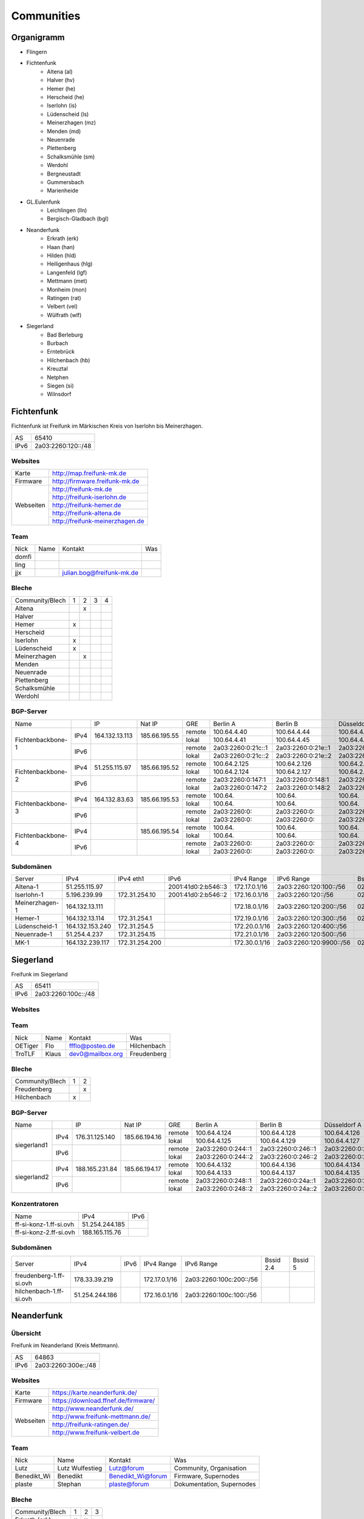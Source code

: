 Communities
===========

Organigramm
-----------

* Flingern
* Fichtenfunk
    * Altena (al)
    * Halver (hv)
    * Hemer (he)
    * Herscheid (he)
    * Iserlohn (is)
    * Lüdenscheid (ls)
    * Meinerzhagen (mz)
    * Menden (md)
    * Neuenrade
    * Plettenberg
    * Schalksmühle (sm)
    * Werdohl
    * Bergneustadt
    * Gummersbach
    * Marienheide
* GL.Eulenfunk
    * Leichlingen (lln)
    * Bergisch-Gladbach (bgl)
* Neanderfunk
    * Erkrath (erk)
    * Haan (han)
    * Hilden (hld)
    * Heiligenhaus (hlg)
    * Langenfeld (lgf)
    * Mettmann (met)
    * Monheim (mon)
    * Ratingen (rat)
    * Velbert (vel)
    * Wülfrath (wlf)
* Siegerland
    * Bad Berleburg
    * Burbach
    * Erntebrück
    * Hilchenbach (hb)
    * Kreuztal
    * Netphen
    * Siegen (si)
    * Wilnsdorf

Fichtenfunk
-----------

Fichtenfunk ist Freifunk im Märkischen Kreis von Iserlohn bis Meinerzhagen.

+---------+--------------------+
|AS       | 65410              |
+---------+--------------------+
|IPv6     | 2a03:2260:120::/48 |
+---------+--------------------+

Websites
^^^^^^^^

+---------+-------------------------------+
|Karte    | http://map.freifunk-mk.de     |
+---------+-------------------------------+
|Firmware |http://firmware.freifunk-mk.de |
+---------+-------------------------------+
|Webseiten|http://freifunk-mk.de          |
+         +-------------------------------+
|         |http://freifunk-iserlohn.de    |
+         +-------------------------------+
|         |http://freifunk-hemer.de       |
+         +-------------------------------+
|         |http://freifunk-altena.de      |
+         +-------------------------------+
|         |http://freifunk-meinerzhagen.de|
+---------+-------------------------------+

Team
^^^^

+------------+---------------+----------------------------------+------------------------------------------------+
|Nick        |Name           |Kontakt                           |Was                                             |
+------------+---------------+----------------------------------+------------------------------------------------+
|domfi       |               |                                  |                                                |
+------------+---------------+----------------------------------+------------------------------------------------+
|ling        |               |                                  |                                                |
+------------+---------------+----------------------------------+------------------------------------------------+
|jjx         |               |julian.bog@freifunk-mk.de         |                                                |
+------------+---------------+----------------------------------+------------------------------------------------+

Bleche
^^^^^^

+-----------------+-+-+-+-+
|Community/Blech  |1|2|3|4|
+-----------------+-+-+-+-+
|Altena           | |x| | |
+-----------------+-+-+-+-+
|Halver           | | | | |
+-----------------+-+-+-+-+
|Hemer            |x| | | |
+-----------------+-+-+-+-+
|Herscheid        | | | | |
+-----------------+-+-+-+-+
|Iserlohn         |x| | | |
+-----------------+-+-+-+-+
|Lüdenscheid      |x| | | |
+-----------------+-+-+-+-+
|Meinerzhagen     | |x| | |
+-----------------+-+-+-+-+
|Menden           | | | | |
+-----------------+-+-+-+-+
|Neuenrade        | | | | |
+-----------------+-+-+-+-+
|Plettenberg      | | | | |
+-----------------+-+-+-+-+
|Schalksmühle     | | | | |
+-----------------+-+-+-+-+
|Werdohl          | | | | |
+-----------------+-+-+-+-+

BGP-Server
^^^^^^^^^^

+-----------------+----+--------------+-------------+------+------------------+------------------+------------------+------------------+
|Name             |    |IP            |Nat IP       |GRE   |Berlin A          |Berlin B          |Düsseldorf A      |Düsseldorf B      |
+-----------------+----+--------------+-------------+------+------------------+------------------+------------------+------------------+
|                 |    |              |             |remote|100.64.4.40       |100.64.4.44       |100.64.4.42       |100.64.4.46       |
|                 |IPv4|164.132.13.113|185.66.195.55+------+------------------+------------------+------------------+------------------+
|                 |    |              |             |lokal |100.64.4.41       |100.64.4.45       |100.64.4.43       |100.64.4.47       |
|Fichtenbackbone-1+----+--------------+-------------+------+------------------+------------------+------------------+------------------+
|                 |    |              |             |remote|2a03:2260:0:21c::1|2a03:2260:0:21e::1|2a03:2260:0:21d::1|2a03:2260:0:21f::1|
|                 |IPv6|              |             +------+------------------+------------------+------------------+------------------+
|                 |    |              |             |lokal |2a03:2260:0:21c::2|2a03:2260:0:21e::2|2a03:2260:0:21d::2|2a03:2260:0:21f::2|
+-----------------+----+--------------+-------------+------+------------------+------------------+------------------+------------------+
|                 |    |              |             |remote|100.64.2.125      |100.64.2.126      |100.64.2.128      |100.64.2.131      |
|                 |IPv4|51.255.115.97 |185.66.195.52+------+------------------+------------------+------------------+------------------+
|                 |    |              |             |lokal |100.64.2.124      |100.64.2.127      |100.64.2.129      |100.64.2.130      |
|Fichtenbackbone-2+----+--------------+-------------+------+------------------+------------------+------------------+------------------+
|                 |    |              |             |remote|2a03:2260:0:147:1 |2a03:2260:0:148:1 |2a03:2260:0:149:1 |2a03:2260:0:14a:1 |
|                 |IPv6|              |             +------+------------------+------------------+------------------+------------------+
|                 |    |              |             |lokal |2a03:2260:0:147:2 |2a03:2260:0:148:2 |2a03:2260:0:149:2 |2a03:2260:0:14a:2 |
+-----------------+----+--------------+-------------+------+------------------+------------------+------------------+------------------+
|                 |    |              |             |remote|100.64.           |100.64.           |100.64.           |100.64.           |
|                 |IPv4|164.132.83.63 |185.66.195.53+------+------------------+------------------+------------------+------------------+
|                 |    |              |             |lokal |100.64.           |100.64.           |100.64.           |100.64.           |
|Fichtenbackbone-3+----+--------------+-------------+------+------------------+------------------+------------------+------------------+
|                 |    |              |             |remote|2a03:2260:0:      |2a03:2260:0:      |2a03:2260:0:      |2a03:2260:0:      |
|                 |IPv6|              |             +------+------------------+------------------+------------------+------------------+
|                 |    |              |             |lokal |2a03:2260:0:      |2a03:2260:0:      |2a03:2260:0:      |2a03:2260:0:      |
+-----------------+----+--------------+-------------+------+------------------+------------------+------------------+------------------+
|                 |    |              |             |remote|100.64.           |100.64.           |100.64.           |100.64.           |
|                 |IPv4|              |185.66.195.54+------+------------------+------------------+------------------+------------------+
|                 |    |              |             |lokal |100.64.           |100.64.           |100.64.           |100.64.           |
|Fichtenbackbone-4+----+--------------+-------------+------+------------------+------------------+------------------+------------------+
|                 |    |              |             |remote|2a03:2260:0:      |2a03:2260:0:      |2a03:2260:0:      |2a03:2260:0:      |
|                 |IPv6|              |             +------+------------------+------------------+------------------+------------------+
|                 |    |              |             |lokal |2a03:2260:0:      |2a03:2260:0:      |2a03:2260:0:      |2a03:2260:0:      |
+-----------------+----+--------------+-------------+------+------------------+------------------+------------------+------------------+

Subdomänen
^^^^^^^^^^

+--------------+----------------+--------------+-------------------+-------------+-----------------------+-----------------+-----------------+
|Server        |IPv4            |IPv4 eth1     |IPv6               |IPv4 Range   |IPv6 Range             |Bssid 2.4        |Bssid 5          |
+--------------+----------------+--------------+-------------------+-------------+-----------------------+-----------------+-----------------+
|Altena-1      |51.255.115.97   |              |2001:41d0:2:b546::3|172.17.0.1/16|2a03:2260:120:100::/56 |02:ff:13:37:fe:04|02:ff:13:37:fe:05|
+--------------+----------------+--------------+-------------------+-------------+-----------------------+-----------------+-----------------+
|Iserlohn-1    |5.196.239.99    |172.31.254.10 |2001:41d0:2:b546::2|172.16.0.1/16|2a03:2260:120::/56     |02:ff:13:37:fe:03|02:ff:13:37:fe:04|
+--------------+----------------+--------------+-------------------+-------------+-----------------------+-----------------+-----------------+
|Meinerzhagen-1|164.132.13.111  |              |                   |172.18.0.1/16|2a03:2260:120:200::/56 |02:ff:13:37:fe:05|02:ff:13:37:fe:06|
+--------------+----------------+--------------+-------------------+-------------+-----------------------+-----------------+-----------------+
|Hemer-1       |164.132.13.114  |172.31.254.1  |                   |172.19.0.1/16|2a03:2260:120:300::/56 |02:ff:13:37:fe:05|02:ff:13:37:fe:07|
+--------------+----------------+--------------+-------------------+-------------+-----------------------+-----------------+-----------------+
|Lüdenscheid-1 |164.132.153.240 |172.31.254.5  |                   |172.20.0.1/16|2a03:2260:120:400::/56 |                 |                 |
+--------------+----------------+--------------+-------------------+-------------+-----------------------+-----------------+-----------------+
|Neuenrade-1   |51.254.4.237    |172.31.254.15 |                   |172.21.0.1/16|2a03:2260:120:500::/56 |                 |                 |
+--------------+----------------+--------------+-------------------+-------------+-----------------------+-----------------+-----------------+
|              |                |              |                   |             |                       |                 |                 |
+--------------+----------------+--------------+-------------------+-------------+-----------------------+-----------------+-----------------+
|MK-1          |164.132.239.117 |172.31.254.200|                   |172.30.0.1/16|2a03:2260:120:9900::/56|02:ff:13:37:fe:99|                 |
+--------------+----------------+--------------+-------------------+-------------+-----------------------+-----------------+-----------------+

Siegerland
-----------

Freifunk im Siegerland

+---------+---------------------+
|AS       | 65411               |
+---------+---------------------+
|IPv6     | 2a03:2260:100c::/48 |
+---------+---------------------+

Websites
^^^^^^^^

+---------+-------------------------------+
|Karte    | http://map.ff-si.ovh           |
+---------+-------------------------------+
|Firmware |http://firmware.freifunk-mk.de |
+---------+-------------------------------+
|Webseiten|http://freifunk-siegen.de      |
+         +-------------------------------+
|         |http://freifunk-siegerland.de  |
+---------+-------------------------------+

Team
^^^^

+------------+---------------+----------------------------------+------------------------------------------------+
|Nick        |Name           |Kontakt                           |Was                                             |
+------------+---------------+----------------------------------+------------------------------------------------+
|OETiger     |Flo            |ffflo@posteo.de                   |Hilchenbach                                     |
+------------+---------------+----------------------------------+------------------------------------------------+
|TroTLF      |Klaus          |dev0@mailbox.org                  |Freudenberg                                     |
+------------+---------------+----------------------------------+------------------------------------------------+

Bleche
^^^^^^

+-----------------+-+-+
|Community/Blech  |1|2|
+-----------------+-+-+
|Freudenberg      | |x|
+-----------------+-+-+
|Hilchenbach      |x| |
+-----------------+-+-+

BGP-Server
^^^^^^^^^^

+-----------------+----+--------------+-------------+------+------------------+------------------+------------------+------------------+
|Name             |    |IP            |Nat IP       |GRE   |Berlin A          |Berlin B          |Düsseldorf A      |Düsseldorf B      |
+-----------------+----+--------------+-------------+------+------------------+------------------+------------------+------------------+
|                 |    |              |             |remote|100.64.4.124      |100.64.4.128      |100.64.4.126      |100.64.4.130      |
|                 |IPv4|176.31.125.140|185.66.194.16+------+------------------+------------------+------------------+------------------+
|                 |    |              |             |lokal |100.64.4.125      |100.64.4.129      |100.64.4.127      |100.64.4.131      |
|      siegerland1+----+--------------+-------------+------+------------------+------------------+------------------+------------------+
|                 |    |              |             |remote|2a03:2260:0:244::1|2a03:2260:0:246::1|2a03:2260:0:245::1|2a03:2260:0:247::1|
|                 |IPv6|              |             +------+------------------+------------------+------------------+------------------+
|                 |    |              |             |lokal |2a03:2260:0:244::2|2a03:2260:0:246::2|2a03:2260:0:245::2|2a03:2260:0:247::2|
+-----------------+----+--------------+-------------+------+------------------+------------------+------------------+------------------+
|                 |    |              |             |remote|100.64.4.132      |100.64.4.136      |100.64.4.134      |100.64.4.138      |
|                 |IPv4|188.165.231.84|185.66.194.17+------+------------------+------------------+------------------+------------------+
|                 |    |              |             |lokal |100.64.4.133      |100.64.4.137      |100.64.4.135      |100.64.4.139      |
|      siegerland2+----+--------------+-------------+------+------------------+------------------+------------------+------------------+
|                 |    |              |             |remote|2a03:2260:0:248::1|2a03:2260:0:24a::1|2a03:2260:0:249::1|2a03:2260:0:24b::1|
|                 |IPv6|              |             +------+------------------+------------------+------------------+------------------+
|                 |    |              |             |lokal |2a03:2260:0:248::2|2a03:2260:0:24a::2|2a03:2260:0:249::2|2a03:2260:0:24b::2|
+-----------------+----+--------------+-------------+------+------------------+------------------+------------------+------------------+

Konzentratoren
^^^^^^^^^^^^^^

+-----------------------+----------------+-------------------+
|Name                   |IPv4            |IPv6               |
+-----------------------+----------------+-------------------+
|ff-si-konz-1.ff-si.ovh |51.254.244.185  |                   |
+-----------------------+----------------+-------------------+
|ff-si-konz-2.ff-si.ovh |188.165.115.76  |                   |
+-----------------------+----------------+-------------------+

Subdomänen
^^^^^^^^^^

+-----------------------+----------------+-------------------+-------------+------------------------+-----------------+-----------------+
|Server                 |IPv4            |IPv6               |IPv4 Range   |IPv6 Range              |Bssid 2.4        |Bssid 5          |
+-----------------------+----------------+-------------------+-------------+------------------------+-----------------+-----------------+
|freudenberg-1.ff-si.ovh|178.33.39.219   |                   |172.17.0.1/16|2a03:2260:100c:200::/56 |                 |                 |
+-----------------------+----------------+-------------------+-------------+------------------------+-----------------+-----------------+
|hilchenbach-1.ff-si.ovh|51.254.244.186  |                   |172.16.0.1/16|2a03:2260:100c:100::/56 |                 |                 |
+-----------------------+----------------+-------------------+-------------+------------------------+-----------------+-----------------+

Neanderfunk
-----------

Übersicht
^^^^^^^^^

Freifunk im Neanderland (Kreis Mettmann).

+---------+---------------------+
|AS       | 64863               |
+---------+---------------------+
|IPv6     | 2a03:2260:300e::/48 |
+---------+---------------------+



Websites
^^^^^^^^

+---------+------------------------------------+
|Karte    | https://karte.neanderfunk.de/      |
+---------+------------------------------------+
|Firmware | https://download.ffnef.de/firmware/|
+---------+------------------------------------+
|Webseiten|http://www.neanderfunk.de/          |
+         +------------------------------------+
|         |http://www.freifunk-mettmann.de/    |
+         +------------------------------------+
|         |http://freifunk-ratingen.de/        |
+         +------------------------------------+
|         |http://www.freifunk-velbert.de      |
+---------+------------------------------------+



Team
^^^^

+------------+------------------+----------------------------------+------------------------------------------------+
|Nick        |Name              |Kontakt                           |Was                                             |
+------------+------------------+----------------------------------+------------------------------------------------+
|Lutz        |Lutz Wulfestieg   | Lutz@forum                       |Community, Organisation                         |
+------------+------------------+----------------------------------+------------------------------------------------+
|Benedikt_Wi |Benedikt          | Benedikt_Wi@forum                |Firmware, Supernodes                            |
+------------+------------------+----------------------------------+------------------------------------------------+
|plaste      |Stephan           | plaste@forum                     |Dokumentation, Supernodes                       |
+------------+------------------+----------------------------------+------------------------------------------------+



Bleche
^^^^^^


+--------------------+-+-+-+
|Community/Blech     |1|2|3|
+--------------------+-+-+-+
|Erkrath (erk)       |x|x| |
+--------------------+-+-+-+
|Haan (han)          |x|x| |
+--------------------+-+-+-+
|Hilden (hld)        |x|x| |
+--------------------+-+-+-+
|Heiligenhaus (hlg)  |x|x| |
+--------------------+-+-+-+
|Langenfeld (lgf)    |x|x| |
+--------------------+-+-+-+
|Mettmann (met)      |x|x| |
+--------------------+-+-+-+
|Monheim (mon)       |x|x| |
+--------------------+-+-+-+
|Ratingen (rat)      |x|x| |
+--------------------+-+-+-+
|Velbert (vel)       |x|x| |
+--------------------+-+-+-+
|Wülfrath (wlf)      |x|x| |
+--------------------+-+-+-+

Stand: 29.05.2016; Blech 1/2 sind VM's beim FFRL, keine dezidierten VM's. Blech 3 (FF-ME-Blech1) befindet sich aktuell im Aufbau.


BGP-Server
^^^^^^^^^^

+-----------------+----+--------------+---------------+------+------------------+------------------+------------------+------------------+
|Name             |    |IP            |Nat IP         |GRE   |Berlin A          |Berlin B          |Düsseldorf A      |Düsseldorf B      |
+-----------------+----+--------------+---------------+------+------------------+------------------+------------------+------------------+
|                 |    |              |               |remote|100.64.3.86       |100.64.3.90       |100.64.3.88       |100.64.3.92       |
|                 |IPv4|151.80.11.200 |185.66.193.111 +------+------------------+------------------+------------------+------------------+
|                 |    |              |               |lokal |100.64.3.87       |100.64.3.91       |100.64.3.89       |100.64.3.93       |
|neander-1        +----+--------------+---------------+------+------------------+------------------+------------------+------------------+
|                 |    |              |               |remote|2a03:2260:0:1b5::1|2a03:2260:0:1b7::1|2a03:2260:0:1b6::1|2a03:2260:0:1b8::1|
|                 |IPv6|              |               +------+------------------+------------------+------------------+------------------+
|                 |    |              |               |lokal |2a03:2260:0:1b5::2|2a03:2260:0:1b7::2|2a03:2260:0:1b6::2|2a03:2260:0:1b8::2|
+-----------------+----+--------------+---------------+------+------------------+------------------+------------------+------------------+
|                 |    |              |               |remote|100.64.3.102      |100.64.3.106      |100.64.3.104      |100.64.3.108      |
|                 |IPv4|151.80.11.203 |185.66.193.110 +------+------------------+------------------+------------------+------------------+
|                 |    |              |               |lokal |100.64.3.103      |100.64.3.107      |100.64.3.105      |100.64.3.109      |
|neander-3        +----+--------------+---------------+------+------------------+------------------+------------------+------------------+
|                 |    |              |               |remote|2a03:2260:0:1bd::1|2a03:2260:0:1bf::1|2a03:2260:0:1be::1|2a03:2260:0:1c0::1|
|                 |IPv6|              |               +------+------------------+------------------+------------------+------------------+
|                 |    |              |               |lokal |2a03:2260:0:1bd::2|2a03:2260:0:1bf::2|2a03:2260:0:1be::2|2a03:2260:0:1c0::2|
+-----------------+----+--------------+---------------+------+------------------+------------------+------------------+------------------+
|                 |    |              |               |remote|100.64.3.94       |100.64.3.98       |100.64.3.96       |100.64.3.100      |
|                 |IPv4|37.59.64.72   |185.66.195.78  +------+------------------+------------------+------------------+------------------+
|                 |    |              |               |lokal |100.64.3.95       |100.64.3.99       |100.64.3.97       |100.64.3.101      |
|FF-ME-Blech1     +----+--------------+---------------+------+------------------+------------------+------------------+------------------+
|                 |    |              |               |remote|2a03:2260:0:1b9::1|2a03:2260:0:1bb::1|2a03:2260:0:1ba::1|2a03:2260:0:1bc::1|
|                 |IPv6|              |               +------+------------------+------------------+------------------+------------------+
|                 |    |              |               |lokal |2a03:2260:0:1b9::2|2a03:2260:0:1bb::2|2a03:2260:0:1ba::2|2a03:2260:0:1bc::2|
+-----------------+----+--------------+---------------+------+------------------+------------------+------------------+------------------+

Konzentratoren
^^^^^^^^^^^^^^

+-----------------------+----------------+-------------------+
|Name                   |IPv4            |IPv6               |
+-----------------------+----------------+-------------------+
|ff-me-blech1.ffnef.de	|37.59.64.72     |                   |
+-----------------------+----------------+-------------------+

Subdomänen
^^^^^^^^^^

+-----------------------+----------------+-------------------+-------------+------------------------+-----------------+-----------------+
|Server                 |IPv4            |IPv6               |IPv4 Range   |IPv6 Range              |Bssid 2.4        |Bssid 5          |
+-----------------------+----------------+-------------------+-------------+------------------------+-----------------+-----------------+
|TBD			|		 |		     |		   |			    |                 |                 |
+-----------------------+----------------+-------------------+-------------+------------------------+-----------------+-----------------+


Düsseldorf-Flingern
-------------------

Übersicht
^^^^^^^^^

Freifunk-Flingern ist ein Düsseldorfer Projekt welches als Ziele sich den bau von möglichst stark vernetzten Meshes gesetzt hat.
Es sollen möglichst große Mesh-Wolken gebaut werden, die vergleichsweise wenige (aber kräftige) VPN-Uplinks haben.
Bei der Versorgung von Geflüchtetenunterkünften ist die Nutzung von bestehender Freifunk-Technik (im Rahmen des PPA und des MoU) Zielvorgabe,
um nicht nur als "Graswurzel-Internetprovider" aufzutreten, sondern echten Freifunk zu den Refugees zu bringen.

Websites
^^^^^^^^

+--------+-------------------------+
|Karte   | http://map.ffdus.de/    |
+--------+-------------------------+
|Firmware| http://images.ffdus.de/ |
+--------+-------------------------+
|Projekt | http://www.twin.world/  |
+--------+-------------------------+
|Blog    | http://www.ffdus.de     |
+--------+-------------------------+

BGP-Server
^^^^^^^^^^

+---------+-----------+
|AS       |65125      |
+---------+-----------+


Table: broken!

+-----------------+----+--------------+-------------+------+------------------+------------------+------------------+------------------+
|Name             |    |IPvserver     |IPffrl       |GRE   |Berlin A          |Berlin B          |Düsseldorf A      |Düsseldorf B      |
+-----------------+----+--------------+-------------+------+------------------+------------------+------------------+------------------+
|                 |    |              |             |remote|100.64.2.200      |100.64.2.202      |100.64.2.204      |100.64.2.206      |
|                 |IPv4|51.255.150.68 |185.66.195.64+------+------------------+------------------+------------------+------------------+
|                 |    |              |             |lokal |100.64.2.201      |100.64.2.203      |100.64.2.205      |100.64.2.207      |
|Flingern-1       +----+--------------+-------------+------+------------------+------------------+------------------+------------------+
|                 |    |              |             |remote|2a03:2260:0:16e::1|2a03:2260:0:16f::1|2a03:2260:0:170::1|2a03:2260:0:171::1|
|                 |IPv6|              |             +------+------------------+------------------+------------------+------------------+
|                 |    |              |             |lokal |2a03:2260:0:16e::2|2a03:2260:0:16f::2|2a03:2260:0:170::2|2a03:2260:0:172::2|
+-----------------+----+--------------+-------------+------+------------------+------------------+------------------+------------------+
|                 |    |              |185.66.195.65|remote|100.64.4.40       |100.64.4.44       |100.64.4.42       |100.64.4.46       |
|                 |IPv4|5.196.239.99  +-------------+------+------------------+------------------+------------------+------------------+
|                 |    |              |             |lokal |100.64.4.41       |100.64.4.45       |100.64.4.43       |100.64.4.47       |
|Flingern-2       +----+--------------+-------------+------+------------------+------------------+------------------+------------------+
|                 |    |              |             |remote|2a03:2260:122::1  |2a03:2260:0:21e::1|2a03:2260:0:21d::1|2a03:2260:0:21f::1|
|                 |IPv6|              |             +------+------------------+------------------+------------------+------------------+
|                 |    |              |             |lokal |2a03:2260:122::2  |2a03:2260:0:21e::2|2a03:2260:0:21d::2|2a03:2260:0:21f::2|
+-----------------+----+--------------+-------------+------+------------------+------------------+------------------+------------------+


Subdomänen
^^^^^^^^^^

+--------------+-------------+-------------------------+---------------------+------------+----------------------------------+------------------------+
|Server        |IPv4         |IPv6 int                 |IPv6 ext             |nextnode v4 | nextnode v6                      |DHCP v4                 |
+--------------+-------------+-------------------------+---------------------+------------+----------------------------------+------------------------+
|w0-9          |10.155.0.0/20|fda0:747e:ab29:9375::/64 |(2a03:2260:122::/48) |10.155.0.1  | fda0:747e:ab29:9375::1172.17.1.1 |10.155.1.0-10.155.7.255 |
+--------------+-------------+-------------------------+---------------------+------------+----------------------------------+------------------------+

Team
^^^^

+------------+------------------+----------------------------------+------------------------------------------------+
|Nick        |Name              |Kontakt                           |Was                                             |
+------------+------------------+----------------------------------+------------------------------------------------+
|Trickster   |Silas             |trickster@forum                   |Geld, Logistik, Unterkünfte, Routerdaten        |
+------------+------------------+----------------------------------+------------------------------------------------+
|mst         |mathias           |                                  |Uplinks, Offloader, Neurouter                   |
+------------+------------------+----------------------------------+------------------------------------------------+
|Frankth     |Frank             |                                  |Dokumentation, Coaching                         |
+------------+------------------+----------------------------------+------------------------------------------------+
|Adorfer     |Andreas           |adorfer@forum adorferen@gmail.com |Firmware, Ourdoorinstallationen                 |
+------------+------------------+----------------------------------+------------------------------------------------+

GL.Eulenfunk
------------

Übersicht
^^^^^^^^^

GL.Eulenfunk ist eine Untergruppe von Freifunk GL (Freifunk im Rheinisch-Bergischen Kreis). Dort sind die Städte Leichlingen und Bergisch Gladbach mit eigenen Supernodes vertreten, während die anderen Städte in der Domäne GL.Wupper Resourcen beziehen. 

Websites
^^^^^^^^

+--------+-----------------------------------+
|Karte   | https://map.ffgl.eu/              |
+--------+-----------------------------------+
|Firmware| http://firmware.ffgl.eu/          |
+--------+-----------------------------------+
|Webseite| https://freifunk-leichlingen.net/ |
+--------+-----------------------------------+


Team
^^^^

+------------+------------------+----------------------------------+------------------------------------------------+
|Nick        |Name              |Kontakt                           |Was                                             |
+------------+------------------+----------------------------------+------------------------------------------------+
|Frank       |Frank             |frank@forum                       |Eisen, Neurouter                                |
+------------+------------------+----------------------------------+------------------------------------------------+
|PetaByteBoy |Milan             |petabyteboy@forum                 |Eulenfunk-Karten, VMs                           |
+------------+------------------+----------------------------------+------------------------------------------------+
